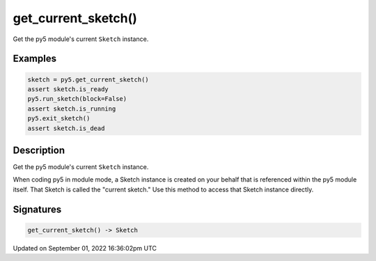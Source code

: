 get_current_sketch()
====================

Get the py5 module's current ``Sketch`` instance.

Examples
--------

.. raw:: html

    <div class="example-table">

.. raw:: html

    <div class="example-row"><div class="example-cell-image">

.. raw:: html

    </div><div class="example-cell-code">

.. code:: python

    sketch = py5.get_current_sketch()
    assert sketch.is_ready
    py5.run_sketch(block=False)
    assert sketch.is_running
    py5.exit_sketch()
    assert sketch.is_dead

.. raw:: html

    </div></div>

.. raw:: html

    </div>

Description
-----------

Get the py5 module's current ``Sketch`` instance.

When coding py5 in module mode, a Sketch instance is created on your behalf that is referenced within the py5 module itself. That Sketch is called the "current sketch." Use this method to access that Sketch instance directly.

Signatures
----------

.. code:: python

    get_current_sketch() -> Sketch

Updated on September 01, 2022 16:36:02pm UTC

